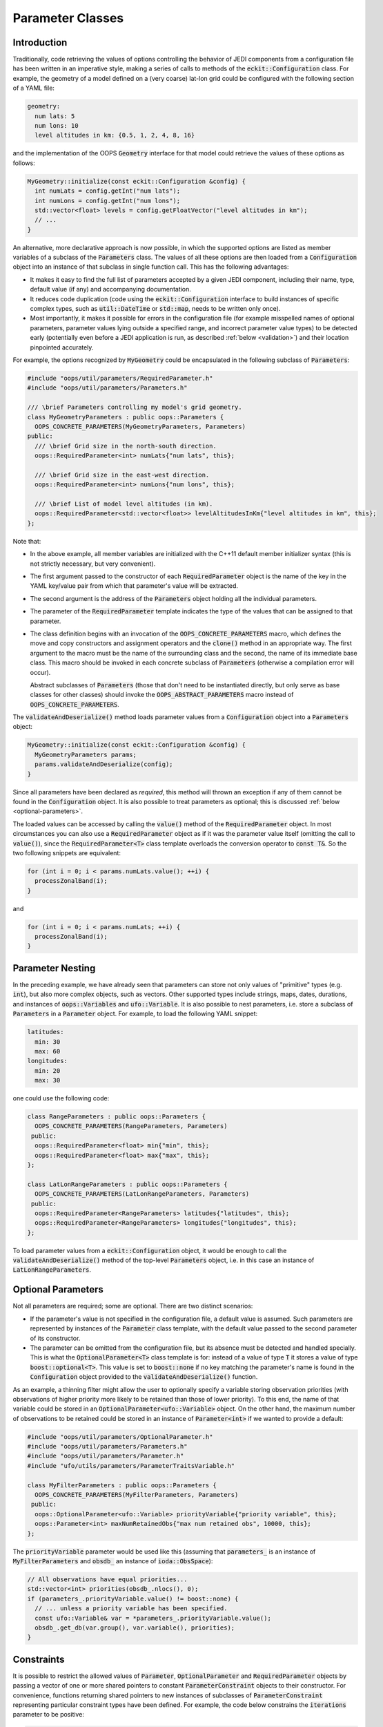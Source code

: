 .. _Parameter-classes:

Parameter Classes
=================

Introduction
------------

Traditionally, code retrieving the values of options controlling the behavior of JEDI components from a configuration file has been written in an imperative style, making a series of calls to methods of the :code:`eckit::Configuration` class. For example, the geometry of a model defined on a (very coarse) lat-lon grid could be configured with the following section of a YAML file:

.. code:: yaml

    geometry:
      num lats: 5
      num lons: 10
      level altitudes in km: {0.5, 1, 2, 4, 8, 16}

and the implementation of the OOPS :code:`Geometry` interface for that model could retrieve the values of these options as follows:

.. code:: c++

    MyGeometry::initialize(const eckit::Configuration &config) {
      int numLats = config.getInt("num lats");
      int numLons = config.getInt("num lons");
      std::vector<float> levels = config.getFloatVector("level altitudes in km");
      // ...
    }

An alternative, more declarative approach is now possible, in which the supported options are listed as member variables of a subclass of the :code:`Parameters` class. The values of all these options are then loaded from a :code:`Configuration` object into an instance of that subclass in single function call. This has the following advantages:

* It makes it easy to find the full list of parameters accepted by a given JEDI component, including their name, type, default value (if any) and accompanying documentation.

* It reduces code duplication (code using the :code:`eckit::Configuration` interface to build instances of specific complex types, such as :code:`util::DateTime` or :code:`std::map`, needs to be written only once).

* Most importantly, it makes it possible for errors in the configuration file (for example misspelled names of optional parameters, parameter values lying outside a specified range, and incorrect parameter value types) to be detected early (potentially even before a JEDI application is run, as described :ref:`below <validation>`) and their location pinpointed accurately. 

For example, the options recognized by :code:`MyGeometry` could be encapsulated in the following subclass of :code:`Parameters`:

.. code:: c++

  #include "oops/util/parameters/RequiredParameter.h"
  #include "oops/util/parameters/Parameters.h"
  
  /// \brief Parameters controlling my model's grid geometry.
  class MyGeometryParameters : public oops::Parameters {
    OOPS_CONCRETE_PARAMETERS(MyGeometryParameters, Parameters)
  public:
    /// \brief Grid size in the north-south direction.
    oops::RequiredParameter<int> numLats{"num lats", this};

    /// \brief Grid size in the east-west direction.
    oops::RequiredParameter<int> numLons{"num lons", this};

    /// \brief List of model level altitudes (in km).
    oops::RequiredParameter<std::vector<float>> levelAltitudesInKm{"level altitudes in km", this};
  };
  

Note that:

* In the above example, all member variables are initialized with the C++11 default member initializer syntax (this is not strictly necessary, but very convenient).

* The first argument passed to the constructor of each :code:`RequiredParameter` object is the name of the key in the YAML key/value pair from which that parameter's value will be extracted.

* The second argument is the address of the :code:`Parameters` object holding all the individual parameters.

* The parameter of the :code:`RequiredParameter` template indicates the type of the values that can be assigned to that parameter.

* The class definition begins with an invocation of the :code:`OOPS_CONCRETE_PARAMETERS` macro, which defines the move and copy constructors and assignment operators and the :code:`clone()` method in an appropriate way. The first argument to the macro must be the name of the surrounding class and the second, the name of its immediate base class. This macro should be invoked in each concrete subclass of :code:`Parameters` (otherwise a compilation error will occur).

  Abstract subclasses of :code:`Parameters` (those that don't need to be instantiated directly, but only serve as base classes for other classes) should invoke the :code:`OOPS_ABSTRACT_PARAMETERS` macro instead of :code:`OOPS_CONCRETE_PARAMETERS`.

The :code:`validateAndDeserialize()` method loads parameter values from a :code:`Configuration` object into a :code:`Parameters` object:

.. code:: c++

  MyGeometry::initialize(const eckit::Configuration &config) {
    MyGeometryParameters params;
    params.validateAndDeserialize(config);
  }

Since all parameters have been declared as *required*, this method will thrown an exception if any of them cannot be found in the :code:`Configuration` object. It is also possible to treat parameters as optional; this is discussed :ref:`below <optional-parameters>`.

The loaded values can be accessed by calling the :code:`value()` method of the :code:`RequiredParameter` object. In most circumstances you can also use a :code:`RequiredParameter` object as if it was the parameter value itself (omitting the call to :code:`value()`), since the :code:`RequiredParameter<T>` class template overloads the conversion operator to :code:`const T&`. So the two following snippets are equivalent:

.. code:: c++

  for (int i = 0; i < params.numLats.value(); ++i) {
    processZonalBand(i);
  }

and 

.. code:: c++

  for (int i = 0; i < params.numLats; ++i) {
    processZonalBand(i);
  }

Parameter Nesting
-----------------

In the preceding example, we have already seen that parameters can store not only values of "primitive" types (e.g. :code:`int`), but also more complex objects, such as vectors. Other supported types include strings, maps, dates, durations, and instances of :code:`oops::Variables` and :code:`ufo::Variable`. It is also possible to nest parameters, i.e. store a subclass of :code:`Parameters` in a :code:`Parameter` object. For example, to load the following YAML snippet:

.. code:: yaml

  latitudes:
    min: 30
    max: 60
  longitudes:
    min: 20
    max: 30
  
one could use the following code:

.. code:: c++

  class RangeParameters : public oops::Parameters {
    OOPS_CONCRETE_PARAMETERS(RangeParameters, Parameters)
   public:
    oops::RequiredParameter<float> min{"min", this};
    oops::RequiredParameter<float> max{"max", this};
  };
  
  class LatLonRangeParameters : public oops::Parameters {
    OOPS_CONCRETE_PARAMETERS(LatLonRangeParameters, Parameters)
   public:
    oops::RequiredParameter<RangeParameters> latitudes{"latitudes", this};
    oops::RequiredParameter<RangeParameters> longitudes{"longitudes", this};
  };

To load parameter values from a :code:`eckit::Configuration` object, it would be enough to call the :code:`validateAndDeserialize()` method of the top-level :code:`Parameters` object, i.e. in this case an instance of :code:`LatLonRangeParameters`.

.. _optional-parameters:

Optional Parameters
-------------------

Not all parameters are required; some are optional. There are two distinct scenarios:

- If the parameter's value is not specified in the configuration file, a default value is assumed. Such parameters are represented by instances of the :code:`Parameter` class template, with the default value passed to the second parameter of its constructor.

- The parameter can be omitted from the configuration file, but its absence must be detected and handled specially. This is what the :code:`OptionalParameter<T>` class template is for: instead of a value of type :code:`T` it stores a value of type :code:`boost::optional<T>`. This value is set to :code:`boost::none` if no key matching the parameter's name is found in the :code:`Configuration` object provided to the :code:`validateAndDeserialize()` function.

As an example, a thinning filter might allow the user to optionally specify a variable storing observation priorities (with observations of higher priority more likely to be retained than those of lower priority). To this end, the name of that variable could be stored in an :code:`OptionalParameter<ufo::Variable>` object. On the other hand, the maximum number of observations to be retained could be stored in an instance of :code:`Parameter<int>` if we wanted to provide a default:

.. code:: c++
  
  #include "oops/util/parameters/OptionalParameter.h"
  #include "oops/util/parameters/Parameters.h"
  #include "oops/util/parameters/Parameter.h"
  #include "ufo/utils/parameters/ParameterTraitsVariable.h"

  class MyFilterParameters : public oops::Parameters {
    OOPS_CONCRETE_PARAMETERS(MyFilterParameters, Parameters)
   public:
    oops::OptionalParameter<ufo::Variable> priorityVariable{"priority variable", this};
    oops::Parameter<int> maxNumRetainedObs{"max num retained obs", 10000, this};
  };

The :code:`priorityVariable` parameter would be used like this (assuming that :code:`parameters_` is an instance of :code:`MyFilterParameters` and :code:`obsdb_` an instance of :code:`ioda::ObsSpace`):

.. code:: c++
  
  // All observations have equal priorities...
  std::vector<int> priorities(obsdb_.nlocs(), 0);
  if (parameters_.priorityVariable.value() != boost::none) {
    // ... unless a priority variable has been specified.
    const ufo::Variable& var = *parameters_.priorityVariable.value();
    obsdb_.get_db(var.group(), var.variable(), priorities);
  }

Constraints
-----------

It is possible to restrict the allowed values of :code:`Parameter`, :code:`OptionalParameter` and :code:`RequiredParameter` objects by passing a vector of one or more shared pointers to constant :code:`ParameterConstraint` objects to their constructor. For convenience, functions returning shared pointers to new instances of subclasses of :code:`ParameterConstraint` representing particular constraint types have been defined. For example, the code below constrains the :code:`iterations` parameter to be positive:

.. code:: c++

  #include "oops/util/parameters/NumericConstraints.h"
  #include "oops/util/parameters/RequiredParameter.h"
  
  RequiredParameter<int> iterations{"iterations", this, {minConstraint(1)}};

If the value loaded from the configuration file does not meet this constraint, :code:`validateAndDeserialize()` will throw an exception. At present, four types of constraints are available: greater than or equal to (:code:`minConstraint()`), less than or equal to (:code:`maxConstraint()`), greater than (:code:`exclusiveMinConstraint()`), and less than (:code:`exclusiveMaxConstraint()`).

Polymorphic Parameters
----------------------

Polymorphic parameters represent branches of the configuration tree whose structure depends on the value of a particular keyword. For example, here is a YAML file listing the properties of some computer peripherals:

.. code:: yaml

    peripherals:
      - type: mouse
        num buttons: 2
      - type: printer
        max page width (mm): 240
        max page height (mm): 320

Clearly, the list of options that make sense for each item in the :code:`peripherals` list depends on
the value of the :code:`type` keyword. This means that a separate :code:`Parameters` subclass is needed to represent the options supported by each peripheral type, and the decision which of these classes should be instantiated can only be taken at runtime, when a configuration file is loaded. 

The structure of the above YAML file could be represented with the following subclasses of :code:`Parameters`:

.. code:: c++

    class PeripheralParameters : public Parameters {
      OOPS_ABSTRACT_PARAMETERS(PeripheralParameters, Parameters)
     public:
      RequiredParameter<std::string> type{"type", this};
    };

    class PrinterParameters : public PeripheralParameters {
      OOPS_CONCRETE_PARAMETERS(PrinterParameters, PeripheralParameters)
     public:
      RequiredParameter<int> maxPageWidth{"max page width", this};
      RequiredParameter<int> maxPageHeight{"max page height", this};
    };

    class MouseParameters : public PeripheralParameters {
      OOPS_CONCRETE_PARAMETERS(MouseParameters, PeripheralParameters)
     public:
      Parameter<int> numButtons{"num buttons", 3, this};
    };

    class PeripheralParametersWrapper : public Parameters {
      OOPS_CONCRETE_PARAMETERS(PeripheralParametersWrapper, Parameters)
     public:
      RequiredPolymorphicParameter<PeripheralParameters, PeripheralFactory>
        peripheral{"type", this};
    };

    class ComputerParameters : public Parameters {
      OOPS_CONCRETE_PARAMETERS(ComputerParameters, Parameters)
     public:
      Parameter<std::vector<PeripheralParametersWrapper>> peripherals{
        "peripherals", {}, this};
    };

Each item in the :code:`peripherals` list is represented by a :code:`RequiredPolymorphicParameter<PeripheralParameters, PeripheralFactory>` object. This object holds a pointer to an instance of a subclass of the :code:`PeripheralParameters` abstract base class; whether it is an instance of :code:`PrinterParameters` or :code:`MouseParameters` is determined at runtime depending on the value of the :code:`type` key. This is done by the :code:`PeripheralFactory::createParameters()` static function (not shown in the above code snippet), which is expected to take the string loaded from the :code:`type` key and return a unique pointer to a new instance of the subclass of :code:`PeripheralParameters` identified by that string. The :code:`PeripheralFactory` class would typically be used also to create objects representing the peripherals themselves. 

:code:`RequiredPolymorphicParameter` has counterparts suitable for representing optional polymorphic parameters: :code:`OptionalPolymorphicParameter` and :code:`PolymorphicParameter`. These templates behave similarly to :code:`OptionalParameter` and :code:`Parameter`; in particular, :code:`PolymorphicParameter` makes it possible to set a default value of the key (`type` in the above example) used to select the concrete :code:`Parameters` subclass instantiated at runtime.

In JEDI, polymorphic parameters are used, for example, to handle options controlling models and variable changes. 

Conversion to :code:`Configuration` Objects
-------------------------------------------

The :code:`Parameters::toConfiguration()` method can be called to convert a :code:`Parameters` object to a :code:`Configuration` object. A typical use case is passing options to Fortran code. As mentioned in :ref:`config-fortran`, JEDI defines a Fortran interface to :code:`Configuration` objects, but there is currently no Fortran interface to :code:`Parameters` objects, so conversion to a :code:`Configuration` object is the easiest way to pass the values of multiple parameters to Fortran.

Copying :code:`Parameters` Objects
----------------------------------

Concrete subclasses of :code:`Parameters` whose definition contains an invocation of the :code:`OOPS_CONCRETE_PARAMETERS()` macro provide a copy constructor that can be used to copy instances of these objects. In addition, both the :code:`OOPS_CONCRETE_PARAMETERS(className, baseClassName)` and :code:`OOPS_ABSTRACT_PARAMETERS(className, baseClassName)` macros define a :code:`clone()` method returning a :code:`unique_ptr<className>` holding a deep copy of the object on which it is called. This method can be called to clone an instance of a subclass of :code:`Parameters` accessed through a pointer to an abstract base class (e.g. :code:`PeripheralParameters` from the example above).

.. _validation:

Validation
----------

We have referred multiple times to the :code:`validateAndDeserialize()` function taking a reference to a  :code:`Configuration` object. As you may already have guessed, it wraps calls to two separate functions: :code:`validate()` and :code:`deserialize()`. The latter populates the member variables of a :code:`Parameters` object with values loaded from the input :code:`Configuration` object. The former checks if the contents of the :code:`Configuration` object are correct: for example, if all the mandatory parameters are present, if there are any keys whose names do not match the names of any parameters (and thus potentially have been misspelled), and if the values of all keys have the expected types and meet all imposed constraints. Under the hood, this is done by constructing a `JSON schema <https://json-schema.org>`_ defining the expected structure of a JSON/YAML file section that can be loaded into the :code:`Parameters` object, and checking if the contents of the :code:`Configuration` object conform to that schema. This check is performed using an `external library <https://github.com/pboettch/json-schema-validator>`_, so it is only enabled if this library was available when building JEDI.

Delegating the validity check to a JSON Schema validator has multiple advantages:

* It makes it easier to detect certain types of errors (in particular misspelled names of optional keys).

* If the JSON schema defining the expected structure of entire configuration files taken by a particular JEDI application is exported to a text file, an external validator can be used to check the input files even before the application is run (or before a batch job is submitted to an HPC machine).

* The same text file can be used to enable JSON/YAML syntax checking and autocompletion in editors such as Visual Studio Code.

At this stage, :code:`Parameters` subclasses representing the top-level options from the configuration files taken by JEDI applications have not yet been defined, so JSON schemas defining the structure of these files cannot be generated yet. This is an area of active development.

OOPS Interfaces Supporting :code:`Parameters`
---------------------------------------------

Implementations of some OOPS interfaces, such as :code:`Model`, :code:`LinearModel`, and :code:`Geometry`, can opt to provide a constructor taking a const reference to a subclass of :code:`Parameters` representing the collection of options recognized by the implementation, instead of a constructor taking a const reference to an :code:`eckit::Configuration` object. Such implementations need to typedef :code:`Parameters_` to the name of the appropriate :code:`Parameters` subclass. For example,

.. code:: c++

  // Note: classes representing model parameter must inherit from ModelParametersBase 
  // rather than directly from Parameters.
  class MyModelParameters : public oops::ModelParametersBase {
    OOPS_CONCRETE_PARAMETERS(MyModelParameters, ModelParametersBase)
  
   public:
    oops::RequiredParameter<util::Duration> timeStep{"time step", this};
  };
  
  class MyModel : public oops::ModelBase<MyModelTraits> {
   public:
    typedef MyModelParameters Parameters_;
    MyModel(const MyModelGeometry &, const MyModelParameters &);
    // ...
  };

OOPS interfaces that support such implementations are identified in their documentation. It is envisaged that in future this will be supported by all OOPS interfaces.

Headers to Include; Adding Support for New Parameter Types
----------------------------------------------------------

Inclusion of the :code:`Parameter.h`, :code:`RequiredParameter.h` and :code:`OptionalParameter.h` header files suffices to use parameter objects storing values of type :code:`int`, :code:`size_t`, :code:`float`, :code:`double,` :code:`bool`, :code:`std::string`, :code:`std::vector`, :code:`std::map`, :code:`util::DateTime`, :code:`util::Duration`, and :code:`eckit::LocalConfiguration`. Support for some less frequently used types, such as :code:`ufo::Variable` and :code:`oops::Variables`, can be enabled by including an appropriate :code:`ParameterTraits*.h` file, e.g. :code:`ufo/utils/parameters/ParameterTraitsVariable.h`.

As you may have guessed from the name of this file, the class template :code:`ParameterTraits<T>` is responsible for the loading of values of type :code:`T` into parameter objects (as well as their storage in :code:`Configuration` objects and JSON schema generation). This template has been specialized for frequently used types such as those listed above. If none of them fit your needs and you want to extract values into instances of a different type, you will need to specialize :code:`ParameterTraits<T>` for that type. To do that, start from one of the existing specializations and adapt it to your requirements.
